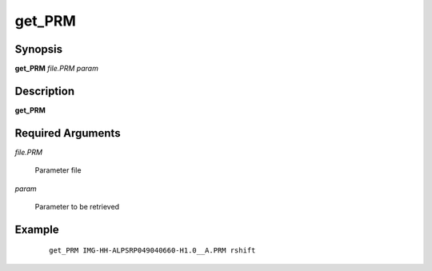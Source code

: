 .. index:: ! get_PRM              

*******      
get_PRM           
*******      

Synopsis
--------
**get_PRM** *file.PRM param*   


Description
-----------
**get_PRM**                    
   
Required Arguments
------------------

*file.PRM*

	Parameter file

*param*

	Parameter to be retrieved
	 

Example
-------
 ::

    get_PRM IMG-HH-ALPSRP049040660-H1.0__A.PRM rshift



